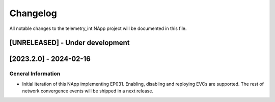 #########
Changelog
#########
All notable changes to the telemetry_int NApp project will be documented in this
file.

[UNRELEASED] - Under development
********************************

[2023.2.0] - 2024-02-16
***********************

General Information
===================

- Initial iteration of this NApp implementing EP031. Enabling, disabling and reploying EVCs are supported. The rest of network convergence events will be shipped in a next release.
